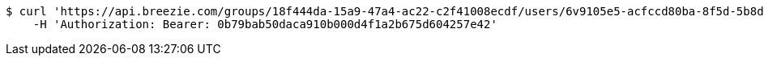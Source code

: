 [source,bash]
----
$ curl 'https://api.breezie.com/groups/18f444da-15a9-47a4-ac22-c2f41008ecdf/users/6v9105e5-acfccd80ba-8f5d-5b8da0-4c00' -i -X DELETE \
    -H 'Authorization: Bearer: 0b79bab50daca910b000d4f1a2b675d604257e42'
----